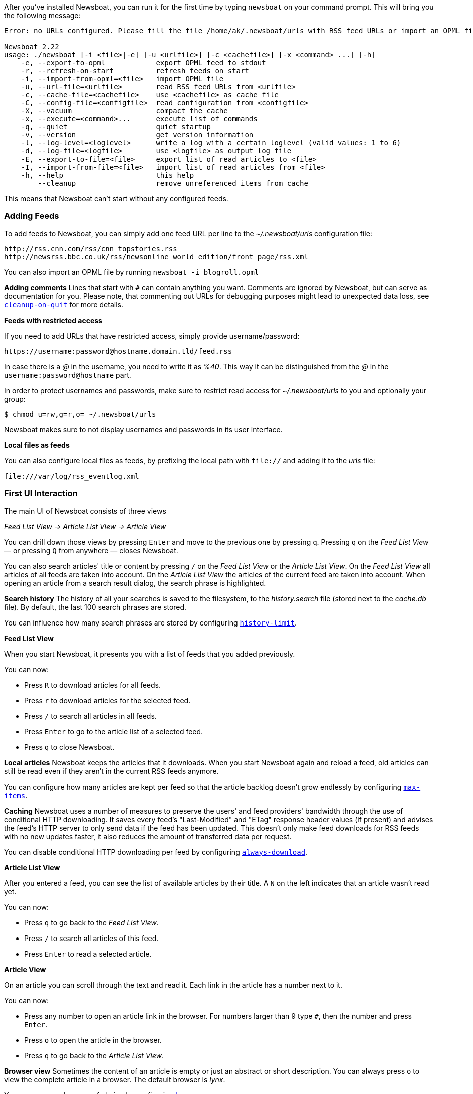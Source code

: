 After you've installed Newsboat, you can run it for the first time by typing
`newsboat` on your command prompt. This will bring you the following message:

----
Error: no URLs configured. Please fill the file /home/ak/.newsboat/urls with RSS feed URLs or import an OPML file.

Newsboat 2.22
usage: ./newsboat [-i <file>|-e] [-u <urlfile>] [-c <cachefile>] [-x <command> ...] [-h]
    -e, --export-to-opml            export OPML feed to stdout
    -r, --refresh-on-start          refresh feeds on start
    -i, --import-from-opml=<file>   import OPML file
    -u, --url-file=<urlfile>        read RSS feed URLs from <urlfile>
    -c, --cache-file=<cachefile>    use <cachefile> as cache file
    -C, --config-file=<configfile>  read configuration from <configfile>
    -X, --vacuum                    compact the cache
    -x, --execute=<command>...      execute list of commands
    -q, --quiet                     quiet startup
    -v, --version                   get version information
    -l, --log-level=<loglevel>      write a log with a certain loglevel (valid values: 1 to 6)
    -d, --log-file=<logfile>        use <logfile> as output log file
    -E, --export-to-file=<file>     export list of read articles to <file>
    -I, --import-from-file=<file>   import list of read articles from <file>
    -h, --help                      this help
        --cleanup                   remove unreferenced items from cache
----

This means that Newsboat can't start without any configured feeds.

=== Adding Feeds

To add feeds to Newsboat, you can simply add one feed URL per line to the _~/.newsboat/urls_
configuration file:

	http://rss.cnn.com/rss/cnn_topstories.rss
	http://newsrss.bbc.co.uk/rss/newsonline_world_edition/front_page/rss.xml

You can also import an OPML file by running `newsboat -i blogroll.opml`


****
*Adding comments* Lines that start with `#` can contain anything you want.
Comments are ignored by Newsboat, but can serve as documentation for you.
Please note, that commenting out URLs for debugging
purposes might lead to unexpected data loss, see
<<cleanup-on-quit,`cleanup-on-quit`>> for more details.
****

*Feeds with restricted access*

If you need to add URLs that have restricted access, simply
provide username/password:

	https://username:password@hostname.domain.tld/feed.rss

In case there is a _@_ in the username, you need to write it as _%40_.
This way it can be distinguished from the _@_ in the
`username:password@hostname` part.

In order to protect usernames and passwords, make sure to restrict read access
for _~/.newsboat/urls_ to you and optionally your group:

    $ chmod u=rw,g=r,o= ~/.newsboat/urls

Newsboat makes sure to not display usernames and passwords in its user interface.

*Local files as feeds*

You can also configure local files as feeds, by prefixing the local path with
`file://` and adding it to the _urls_ file:

	file:///var/log/rss_eventlog.xml

=== First UI Interaction

The main UI of Newsboat consists of three views

_Feed List View -> Article List View -> Article View_

You can drill down those views by pressing `Enter` and move to the previous one by pressing
`q`. Pressing `q` on the _Feed List View_ — or pressing `Q` from anywhere — closes Newsboat.

You can also search articles' title or content by pressing `/` on the _Feed List View_ or the _Article List View_.
On the _Feed List View_ all articles of all feeds are taken into account.
On the _Article List View_ the articles of the current feed are taken into account.
When opening an article from a search result dialog, the search phrase is highlighted.

****
*Search history* The history of all your searches is saved to the filesystem, to the
_history.search_ file (stored next to the _cache.db_ file). By default, the
last 100 search phrases are stored.

You can influence how many search phrases are stored by configuring <<history-limit,`history-limit`>>.
****

*Feed List View*

When you start Newsboat, it presents you with a list of feeds that you added previously.

You can now:

* Press `R` to download articles for all feeds.
* Press `r` to download articles for the selected feed.
* Press `/` to search all articles in all feeds.
* Press `Enter` to go to the article list of a selected feed.
* Press `q` to close Newsboat.

****
*Local articles* Newsboat keeps the articles that it downloads.
When you start Newsboat again and reload a feed, old articles can still be
read even if they aren't in the current RSS feeds anymore.

You can configure how many articles are kept per feed so that the article backlog doesn't
grow endlessly by configuring <<max-items,`max-items`>>.
****

****
*Caching* Newsboat uses a number of measures to preserve the users' and feed
providers' bandwidth through the use of conditional HTTP downloading.
It saves every feed's "Last-Modified" and "ETag" response header values
(if present) and advises the feed's HTTP server to only send data if the feed
has been updated. This doesn't only make feed downloads for RSS feeds with no new
updates faster, it also reduces the amount of transferred data per request.

You can disable conditional HTTP downloading per feed by configuring
<<always-download,`always-download`>>.
****

*Article List View*

After you entered a feed, you can see the list of available articles
by their title.
A `N` on the left indicates that an article wasn't read yet.

You can now:

* Press `q` to go back to the _Feed List View_.
* Press `/` to search all articles of this feed.
* Press `Enter` to read a selected article.

*Article View*

On an article you can scroll through the text and read it.
Each link in the article has a number next to it.

You can now:

* Press any number to open an article link in the browser.
  For numbers larger than 9 type `#`, then the number and press `Enter`.
* Press `o` to open the article in the browser.
* Press `q` to go back to the _Article List View_.


****
*Browser view* Sometimes the content of an article is empty or just
an abstract or short description.
You can always press `o` to view the complete article in a browser.
The default browser is _lynx_.

You can use your browser of choice by configuring <<browser,`browser`>>.
****
